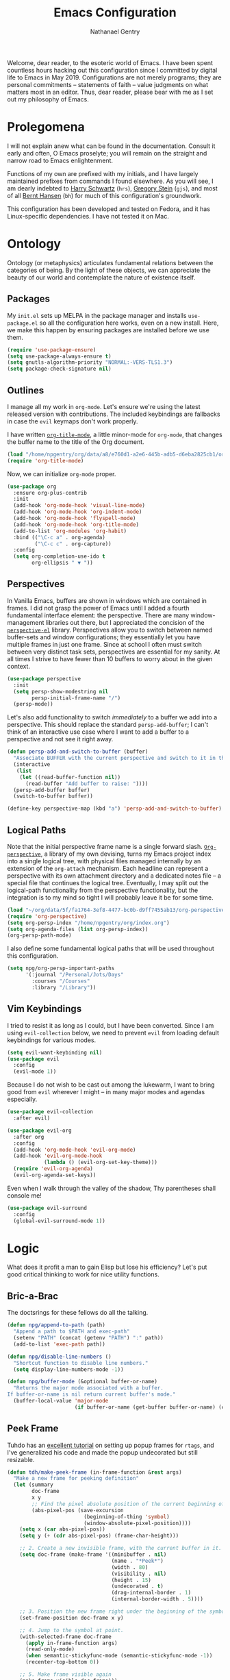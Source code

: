 #+TITLE: Emacs Configuration
#+AUTHOR: Nathanael Gentry
#+EMAIL: ngentry1@liberty.edu
#+OPTIONS: toc:nil num:nil
#+PROPERTY: header-args :results output silent

Welcome, dear reader, to the esoteric world of Emacs. I have been spent
countless hours hacking out this configuration since I committed by digital life
to Emacs in May 2019. Configurations are not merely programs; they are personal
commitments -- statements of faith -- value judgments on what matters most in an
editor. Thus, dear reader, please bear with me as I set out my philosophy of
Emacs.

* Prolegomena

I will not explain anew what can be found in the documentation. Consult it early
and often, O Emacs proselyte; you will remain on the straight and narrow road to
Emacs enlightenment.

Functions of my own are prefixed with my initials, and I
have largely maintained prefixes from commands I found elsewhere. As you will
see, I am dearly indebted to [[https://github.com/hrs/dotfiles/blob/master/emacs/.emacs.d/configuration.org][Harry Schwartz]] (=hrs=), [[https://github.com/gjstein/emacs.d][Gregory Stein]] (=gjs=), and
most of all [[http://doc.norang.ca/org-mode.html][Bernt Hansen]] (=bh=) for much of this configuration's groundwork.

This configuration has been developed and tested on Fedora, and it has
Linux-specific dependencies. I have not tested it on Mac.


* Ontology

Ontology (or metaphysics) articulates fundamental relations between the
categories of being. By the light of these objects, we can appreciate the beauty
of our world and contemplate the nature of existence itself.

** Packages

My =init.el= sets up MELPA in the package manager and installs =use-package.el= so all the configuration here works, even on a new install. Here, we make this happen by ensuring packages are installed before we use them.
#+begin_src emacs-lisp
  (require 'use-package-ensure)
  (setq use-package-always-ensure t)
  (setq gnutls-algorithm-priority "NORMAL:-VERS-TLS1.3")
  (setq package-check-signature nil)
#+end_src


** Outlines

I manage all my work in =org-mode=. Let's ensure we're using the latest released
version with contributions. The included keybindings are fallbacks in case the
=evil= keymaps don't work properly.

I have written [[https://github.com/npjg/org-title-mode][=org-title-mode=]], a little minor-mode for =org-mode=, that changes the buffer name to
the title of the Org document.

#+begin_src emacs-lisp
  (load "/home/npgentry/org/data/a8/e760d1-a2e6-445b-adb5-d6eba2825cb1/org-title-mode/org-title-mode.el")
  (require 'org-title-mode)
#+end_src

Now, we can initialize =org-mode= proper.
#+begin_src emacs-lisp
  (use-package org
    :ensure org-plus-contrib
    :init
    (add-hook 'org-mode-hook 'visual-line-mode)
    (add-hook 'org-mode-hook 'org-indent-mode)
    (add-hook 'org-mode-hook 'flyspell-mode)
    (add-hook 'org-mode-hook 'org-title-mode)
    (add-to-list 'org-modules 'org-habit)
    :bind (("\C-c a" . org-agenda)
           ("\C-c c" . org-capture))
    :config
    (setq org-completion-use-ido t
          org-ellipsis " ▼ "))
#+end_src


** Perspectives

In Vanilla Emacs, buffers are shown in windows which are contained in frames. I
did not grasp the power of Emacs until I added a fourth fundamental interface
element: the perspective. There are many window-management libraries out there,
but I appreciated the concision of the [[https://github.com/nex3/perspective-el][=perspective-el=]] library. Perspectives allow
you to switch between named buffer-sets and window configurations; they
essentially let you have multiple frames in just one frame. Since at school I often
must switch between very distinct task sets, perspectives are essential for my
sanity. At all times I strive to have fewer than 10 buffers to worry about in
the given context.

#+begin_src emacs-lisp
  (use-package perspective
    :init
    (setq persp-show-modestring nil
          persp-initial-frame-name "/")
    (persp-mode))
#+end_src

Let's also add functionality to switch /immediately/ to a buffer we add into a
perspective. This should replace the standard =persp-add-buffer=; I can't think
of an interactive use case where I want to add a buffer to a perspective and not
see it right away.

#+begin_src emacs-lisp
  (defun persp-add-and-switch-to-buffer (buffer)
    "Associate BUFFER with the current perspective and switch to it in the current window."
    (interactive
     (list
      (let ((read-buffer-function nil))
        (read-buffer "Add buffer to raise: "))))
    (persp-add-buffer buffer)
    (switch-to-buffer buffer))

  (define-key perspective-map (kbd "a") 'persp-add-and-switch-to-buffer)
#+end_src


** Logical Paths

Note that the initial perspective frame name is a single forward slash.
[[https://github.com/npjg/org-perspective][=Org-perspective=]], a library of my own devising, turns my Emacs project index
into a single logical tree, with physical files managed internally by an
extension of the =org-attach= mechanism. Each headline can represent a
perspective with its own attachment directory and a dedicated notes file -- a
special file that continues the logical tree. Eventually, I may split out the
logical-path functionality from the perspective functionality, but the
integration is to my mind so tight I will probably leave it be for some time.

#+begin_src emacs-lisp
  (load "~/org/data/5f/fa1764-3ef8-4477-bc0b-d9ff7455ab13/org-perspective/op.el")
  (require 'org-perspective)
  (setq org-persp-index "/home/npgentry/org/index.org")
  (setq org-agenda-files (list org-persp-index))
  (org-persp-path-mode)
#+end_src

I also define some fundamental logical paths that will be used throughout this
configuration.

#+begin_src emacs-lisp
  (setq npg/org-persp-important-paths
        '(:journal "/Personal/Jots/Days"
          :courses "/Courses"
          :library "/Library"))
#+end_src


** Vim Keybindings

I tried to resist it as long as I could, but I have been converted. Since I am
using =evil-collection= below, we need to prevent =evil= from loading default
keybindings for various modes.

#+BEGIN_SRC emacs-lisp
  (setq evil-want-keybinding nil)
  (use-package evil
    :config
    (evil-mode 1))
#+END_SRC

Because I do not wish to be cast out among the lukewarm, I want to bring good from =evil=
wherever I might -- in many major modes and agendas especially.

#+begin_src emacs-lisp
  (use-package evil-collection
    :after evil)

  (use-package evil-org
    :after org
    :config
    (add-hook 'org-mode-hook 'evil-org-mode)
    (add-hook 'evil-org-mode-hook
              (lambda () (evil-org-set-key-theme)))
    (require 'evil-org-agenda)
    (evil-org-agenda-set-keys))
#+end_src

Even when I walk through the valley of the shadow, Thy parentheses shall console me!

#+begin_src emacs-lisp
  (use-package evil-surround
    :config
    (global-evil-surround-mode 1))
#+end_src


* Logic

What does it profit a man to gain Elisp but lose his efficiency? Let's put good
critical thinking to work for nice utility functions.

** Bric-a-Brac
The doctsrings for these fellows do all the talking.
#+begin_src emacs-lisp
  (defun npg/append-to-path (path)
    "Append a path to $PATH and exec-path"
    (setenv "PATH" (concat (getenv "PATH") ":" path))
    (add-to-list 'exec-path path))
#+end_src

#+begin_src emacs-lisp
  (defun npg/disable-line-numbers ()
    "Shortcut function to disable line numbers."
    (setq display-line-numbers-mode -1))
#+end_src

#+begin_src emacs-lisp
  (defun npg/buffer-mode (&optional buffer-or-name)
    "Returns the major mode associated with a buffer.
  If buffer-or-name is nil return current buffer's mode."
    (buffer-local-value 'major-mode
                        (if buffer-or-name (get-buffer buffer-or-name) (current-buffer))))
#+end_src


** Peek Frame
Tuhdo has an [[https://tuhdo.github.io/emacs-frame-peek.html][excellent tutorial]] on setting up popup frames for =rtags=, and I've generalized his code and made the popup undecorated but still resizable.

#+begin_src emacs-lisp
  (defun tdh/make-peek-frame (in-frame-function &rest args)
    "Make a new frame for peeking definition"
    (let (summary
          doc-frame
          x y
          ;; Find the pixel absolute position of the current beginning of the symbol at point.
          (abs-pixel-pos (save-excursion
                           (beginning-of-thing 'symbol)
                           (window-absolute-pixel-position))))
      (setq x (car abs-pixel-pos))
      (setq y (+ (cdr abs-pixel-pos) (frame-char-height)))

      ;; 2. Create a new invisible frame, with the current buffer in it.
      (setq doc-frame (make-frame '((minibuffer . nil)
                                    (name . "*Peek*")
                                    (width . 80)
                                    (visibility . nil)
                                    (height . 15)
                                    (undecorated . t)
                                    (drag-internal-border . 1)
                                    (internal-border-width . 5))))

      ;; 3. Position the new frame right under the beginning of the symbol at point.
      (set-frame-position doc-frame x y)

      ;; 4. Jump to the symbol at point.
      (with-selected-frame doc-frame
        (apply in-frame-function args)
        (read-only-mode)
        (when semantic-stickyfunc-mode (semantic-stickyfunc-mode -1))
        (recenter-top-bottom 0))

      ;; 5. Make frame visible again
      (make-frame-visible doc-frame)))
#+end_src


** Transparency
Frame transparency does not seem to play nicely with Cinnamon, but here's a function to manipulate it.
#+begin_src emacs-lisp
  (defun hrs/opacity (value)
    "Sets the percent opacity of the frame window."
    (interactive "nOpacity Value (0 - 100):")
    (set-frame-parameter (selected-frame) 'alpha value))
#+end_src


** Restart Emacs
When I fiddle with my configuration, I will want to restart Emacs often. Let's
use a simple package for this.

#+begin_src elisp
  (use-package restart-emacs)
#+end_src


** Dedicated Windows
See this [[https://emacs.stackexchange.com/questions/2189/how-can-i-prevent-a-command-from-using-specific-windows][Stack Exchange question]].

#+begin_src emacs-lisp
  (defun npg/toggle-window-dedicated ()
    "Control whether or not Emacs is allowed to display another
  buffer in current window."
    (interactive)
    (message
     (if (let (window (get-buffer-window (current-buffer)))
           (set-window-dedicated-p window (not (window-dedicated-p window))))
         "%s: Can't touch this!"
       "%s is up for grabs.")
     (current-buffer)))
#+end_src


** Remove Advice
Quite useful when I am developing.
#+begin_src emacs-lisp
  (defun npg/advice-unadvice (sym)
    "Remove all advices from symbol SYM."
    (interactive "aFunction symbol: ")
    (advice-mapc (lambda (advice _props) (advice-remove sym advice)) sym))
#+end_src


** =Shell-command-to-string= Sensibly

Let's add an option to remove a trailing newline from shell output.

#+begin_src emacs-lisp
  (defun npg/shell-command-to-string (&rest command)
    "Call a shell command with args in COMMAND separated by spaces,
  and remove a trailing newline from the output."
    (replace-regexp-in-string "\n\\'" ""
                              (shell-command-to-string (mapconcat 'identity command " "))))

#+end_src


** Access Keyword Property

Here's a rather clunky interface for getting keyword properties from Org
buffers.

#+begin_src emacs-lisp
  (defun npg/org-buffer-props (property &optional buffer)
    "Get the output of `org-element-parse-buffer' for keyword PROPERTY in BUFFER."
    (with-current-buffer (or buffer (current-buffer))
      (org-element-map
          (org-element-parse-buffer) 'keyword
        (lambda (el) (when (string-match property (org-element-property :key el)) el)))))

  (defun npg/org-buffer-prop (property &optional buffer)
    "Get the value of the keyword PROPERTY in BUFFER."
    (or (plist-get (cadar (npg/org-buffer-props property buffer)) :value) ""))
#+end_src


** Split Babel Blocks

With this nice solution from [[https://scripter.co/splitting-an-org-block-into-two/][Kaushal Modi]], I can split arbitrary Babel blocks at point -- quite
useful even for editing this configuration.
#+begin_src emacs-lisp
  (defun modi/org-in-any-block-p ()
    "Return non-nil if the point is in any Org block.

  The Org block can be *any*: src, example, verse, etc., even any
  Org Special block.

  This function is heavily adapted from `org-between-regexps-p'."
    (save-match-data
      (let ((pos (point))
            (case-fold-search t)
            (block-begin-re "^[[:blank:]]*#\\+begin_\\(?1:.+?\\)\\(?: .*\\)*$")
            (limit-up (save-excursion (outline-previous-heading)))
            (limit-down (save-excursion (outline-next-heading)))
            beg end)
        (save-excursion
          ;; Point is on a block when on BLOCK-BEGIN-RE or if
          ;; BLOCK-BEGIN-RE can be found before it...
          (and (or (org-in-regexp block-begin-re)
                   (re-search-backward block-begin-re limit-up :noerror))
               (setq beg (match-beginning 0))
               ;; ... and BLOCK-END-RE after it...
               (let ((block-end-re (concat "^[[:blank:]]*#\\+end_"
                                           (match-string-no-properties 1)
                                           "\\( .*\\)*$")))
                 (goto-char (match-end 0))
                 (re-search-forward block-end-re limit-down :noerror))
               (> (setq end (match-end 0)) pos)
               ;; ... without another BLOCK-BEGIN-RE in-between.
               (goto-char (match-beginning 0))
               (not (re-search-backward block-begin-re (1+ beg) :noerror))
               ;; Return value.
               (cons beg end))))))
#+end_src

See, the block splitter works!

#+begin_src emacs-lisp
  (defun modi/org-split-block ()
    "Sensibly split the current Org block at point."
    (interactive)
    (if (modi/org-in-any-block-p)
        (save-match-data
          (save-restriction
            (widen)
            (let ((case-fold-search t)
                  (at-bol (bolp))
                  block-start
                  block-end)
              (save-excursion
                (re-search-backward "^\\(?1:[[:blank:]]*#\\+begin_.+?\\)\\(?: .*\\)*$" nil nil 1)
                (setq block-start (match-string-no-properties 0))
                (setq block-end (replace-regexp-in-string
                                 "begin_" "end_" ;Replaces "begin_" with "end_", "BEGIN_" with "END_"
                                 (match-string-no-properties 1))))
              ;; Go to the end of current line, if not at the BOL
              (unless at-bol
                (end-of-line 1))
              (insert (concat (if at-bol "" "\n")
                              block-end
                              "\n\n"
                              block-start
                              (if at-bol "\n" "")))
              ;; Go to the line before the inserted "#+begin_ .." line
              (beginning-of-line (if at-bol -1 0)))))
      (message "Point is not in an Org block")))
#+end_src

Let's also be able to activate this by a simple =M-RET=.

#+begin_src emacs-lisp
  (defun modi/org-meta-return (&optional arg)
    "Insert a new heading or wrap a region in a table.

  Calls `org-insert-heading', `org-insert-item',
  `org-table-wrap-region', or `modi/org-split-block' depending on
  context.  When called with an argument, unconditionally call
  `org-insert-heading'."
    (interactive "P")
    (org-check-before-invisible-edit 'insert)
    (or (run-hook-with-args-until-success 'org-metareturn-hook)
        (call-interactively (cond (arg #'org-insert-heading)
                                  ((org-at-table-p) #'org-table-wrap-region)
                                  ((org-in-item-p) #'org-insert-item)
                                  ((modi/org-in-any-block-p) #'modi/org-split-block)
                                  (t #'org-insert-heading)))))
  (advice-add 'org-meta-return :override #'modi/org-meta-return)
#+end_src


* Aesthetics

Aesthetics explores beauty and its relation to art. I tend toward a philosophy
of minimalism, and I have sought to remake Emacs in this mold.

** Serenity

I love the unobtrusive elegance of [[https://github.com/arcticicestudio/nord-emacs][nord-emacs]] for working indoors.. Its background hue has such depth it
seems to make my text leap off my screen. I often find myself just staring out
into that lovely cerulean expanse. Yes, sometimes the foreground colors can
be a little /too/ subtle against the profundity of the . Nevertheless, in life I prefer too muted to too stentorian.
#+begin_src emacs-lisp
  (use-package nord-theme
    :load-path "themes"
    :config
    (setq npg/inside-theme 'nord)
    (add-to-list 'custom-safe-themes
                 "82358261c32ebedfee2ca0f87299f74008a2e5ba5c502bde7aaa15db20ee3731")
    (load-theme 'nord t))
#+end_src

Since =nord-theme= doesn't have excellent heading contrast, however, I like to
use pretty bullet heading indicators in =org-mode=.

#+begin_src emacs-lisp
  (use-package org-bullets
    :init (add-hook 'org-mode-hook 'org-bullets-mode))
#+end_src

When I am working barefoot and outdoors, as I often do, a simple high-contrast theme
works best. I chose =dichromacy=.

#+begin_src emacs-lisp
  (defvar npg/outside-theme 'dichromacy)
#+end_src

I want to switch between these themes as quickly as possible. Note that adding
the hash to =custom-safe-theme= above prevents a bothersome prompt each time I
go back inside.

#+begin_src emacs-lisp
  (defun npg/toggle-theme-location ()
    "Easily switch between an inside-friendly and outside-friendly theme."
    (interactive)
    (load-theme (if (memq npg/outside-theme custom-enabled-themes) npg/inside-theme npg/outside-theme)))

  (defun npg/load-theme--disable-old-theme (theme &rest args)
    "Disable current theme completely before loading a new one."
    (mapcar #'disable-theme custom-enabled-themes))

  (advice-add 'load-theme :before #'npg/load-theme--disable-old-theme)
#+end_src


** Sensibility

*** Sensible Defaults

Vanilla Emacs isn't so vanilla. It makes myriad assumptions that I find
enervating, so let's use the [[https://github.com/hrs/sensible-defaults.el/][=sensible-defaults=]] library for common-sense
settings -- such things as inhibiting the startup screen and clearing the
scratch buffer.

#+begin_src emacs-lisp
  (require 'url)
  (setq-local sensible-defaults-loc (concat user-emacs-directory "defaults.el"))
  (if (not (file-exists-p sensible-defaults-loc))
      (url-copy-file "https://raw.githubusercontent.com/hrs/sensible-defaults.el/master/sensible-defaults.el" sensible-defaults-loc))

  (load-file sensible-defaults-loc)
  (sensible-defaults/use-all-settings)
  (sensible-defaults/use-all-keybindings)
#+end_src


*** Viewports

Always kill the current buffer with =C-x k=.

#+begin_src emacs-lisp
  (defun npg/kill-current-buffer ()
    "Kill the current buffer."
    (interactive)
    (kill-buffer (current-buffer)))

  (global-set-key (kbd "C-x k") 'npg/kill-current-buffer)
#+end_src

When I split a window, I always want focus in the new window.

#+BEGIN_SRC emacs-lisp
  (defun npg/split-window-below-and-switch ()
    "Split the window horizontally, then switch to the new pane."
    (interactive)
    (split-window-below)
    (balance-windows)
    (other-window 1))

  (defun npg/split-window-right-and-switch ()
    "Split the window vertically, then switch to the new pane."
    (interactive)
    (split-window-right)
    (balance-windows)
    (other-window 1))

  (global-set-key (kbd "C-x 2") 'npg/split-window-below-and-switch)
  (global-set-key (kbd "C-x 3") 'npg/split-window-right-and-switch)
#+END_SRC

I also want a split-window setup when I create a new frame.

#+begin_src emacs-lisp
  (push 'split-window-right after-make-frame-functions)
#+end_src


*** Metatext

Let's make our shallow tabs into spaces.

#+begin_src emacs-lisp
  (setq-default tab-width 2)
  (setq-default indent-tabs-mode nil)
#+end_src

I used to display line numbers globally, but that got to be too much of a pain
when I had to picemeal disable numbers for =mu4e=, the agenda, the terminal,
and special modes. Now, we just enable line numbers for major programming
languages -- those that derive from =prog-mode=. This doesn't include LaTeX, but
that's okay.

#+begin_src emacs-lisp
  (dolist (lines-mode
           '(prog-mode-hook))
    (add-hook lines-mode #'display-line-numbers-mode))
#+end_src

Also show column numbers in the modeline.

#+begin_src emacs-lisp
  (setq column-number-mode t)
#+end_src


** Simplicity

I cannot let Emacs to get in the way of my editing.

*** Modeline

I want a pristine modeline, uncluttered by modetexts. Note that the frame title gives =projectile= information.
#+begin_src emacs-lisp
  (use-package minions
    :config
    (setq minions-mode-line-lighter ""
          minions-mode-line-delimiters '("" . ""))
    (minions-mode 1))
#+end_src

Now, let's hide the default system load information and just show 24-hour time
in the modeline.

#+begin_src emacs-lisp
  (setq display-time-default-load-average nil
        display-time-24hr-format t)

  (display-time-mode)
#+end_src


*** Autosave

Add a temporary customization file so any variable customizations we make won't
clutter =init.el=. If I want a customization to stick, I'll put it here.

#+begin_src emacs-lisp
  (setq custom-file (make-temp-file "emacs-custom"))
#+end_src

Perhaps backups would be good to have, but let's not have them clutter our
current directory. Please, no autosave or lockfiles either. Life is too short to
spend cleaning out those. I save frequently enough and don't regularly work in
directly shared directories.

#+begin_src emacs-lisp
  (setq backup-directory-alist '(("" . "~/.emacs.d/backup")))
  (setq auto-save-default nil
        create-lockfiles nil)
#+end_src


*** Display

Reclaim real estate, especially on my beloved ThinkPad X220T, by disabling window chrome and
opening all Emacs frames maximized. I live in it, after all.

#+begin_src emacs-lisp
  (tool-bar-mode 0)
  (menu-bar-mode 0)
  (scroll-bar-mode -1)

  (toggle-frame-maximized)
  (add-to-list 'default-frame-alist '(fullscreen . fullboth))
#+end_src

When I /do/ run out of space, wrap lines globally, please. (Note that
=auto-fill-mode= in prose environments will obviate the need for this; it's a
backup.)
#+begin_src emacs-lisp
  (global-visual-line-mode)
#+end_src

Tooltips are a nuisance. Let's just display the information in the minibuffer
area instead.

#+begin_src emacs-lisp
  (tooltip-mode -1)
#+end_src

I don't like blinking cursors, especially when I am reading documents in Emacs.

#+begin_src emacs-lisp
  (blink-cursor-mode -1)
#+end_src

Audiovisual indications of errors quite distracting. Can I not just read the
echo area or examine the backtrace when there's a problem?

#+begin_src emacs-lisp
  (setq ring-bell-function 'ignore
        visible-bell nil)
#+end_src

For an engineer's mind, the more visual it is, the simpler it is.

#+begin_src emacs-lisp
  (use-package rainbow-delimiters
    :init (add-hook 'prog-mode-hook #'rainbow-delimiters-mode))
#+end_src

Let's also dispense with the GNU advertisement when Emacs starts and replace it
with an init time message.

#+begin_src emacs-lisp
  (defun display-startup-echo-area-message ()
    (message "Init Time: %s" (emacs-init-time)))
#+end_src


** Propinquity

I want to have all my functionality close at hand, closer than a friend.

*** Completion

In keeping with my minimalist outlook, I have chosen =ivy= and =counsel= as my
completion framework.

This configuration uses =counsel-M-x= for command completion, replaces =isearch=
with =swiper=, uses =smex= to maintain history, enables fuzzy matching
everywhere except swiper (where it's thoroughly unhelpful), and ncludes recent
files in the switch buffer.

#+BEGIN_SRC emacs-lisp
  (use-package counsel
    :bind
    ("M-x" . 'counsel-M-x)
    ("C-s" . 'swiper)

    :config
    (use-package flx)
    (use-package smex)

    (ivy-mode 1)
    (setq ivy-use-virtual-buffers t)
    (setq ivy-count-format "(%d/%d) ")
    (setq ivy-initial-inputs-alist nil)
    (setq ivy-re-builders-alist
          '((swiper . ivy--regex-plus)
            (t . ivy--regex-fuzzy))))
#+END_SRC

=Ido-mode= also fits well with my aesthetic. I see no need to go to Helm right
now. I can be the master of my own ship.

#+begin_src emacs-lisp
  (ido-mode 'both)
  (setq ido-enable-flex-matching t)

                                          ; Use the current window when visiting files and buffers with ido
  (setq ido-default-file-method 'selected-window)
  (setq ido-default-buffer-method 'selected-window)

                                          ; Use the current window for indirect buffer display
  (setq org-indirect-buffer-display 'current-window)
#+end_src


*** Global Keymaps

I never use the paging keys in buffers; they lose too much context, and I can
easily scroll with my TrackPoint. Thus, let's use these keys to quickly switch windows.

#+begin_src emacs-lisp
  (global-set-key (kbd "<prior>") 'other-window)
#+end_src

=Which-key= also proves immensely helpful for my forgetful mind.

#+begin_src emacs-lisp
  (use-package which-key
    :init
    (which-key-mode)
    (setq which-key-idle-delay 0.2)

    :diminish which-key-mode)
#+end_src

And here are my global keybindings, which play off the =<SUPER>= (Windows) key.

#+begin_src emacs-lisp
  (define-key global-map (kbd "s-p") 'bh/punch-in)
  (define-key global-map (kbd "s-[") 'bh/punch-out)
  (define-key global-map (kbd "s-'") 'org-capture)
  (define-key global-map (kbd "s-\\") 'find-function)
  (define-key global-map (kbd "s-;") 'org-persp-launch)
  (define-key global-map (kbd "s-0") 'npg/toggle-theme-location)
  (define-key global-map (kbd "s-x") 'persp-switch)
  (define-key global-map (kbd "s-z") 'persp-kill)
  (define-key global-mao (kbd "s-r") 'npg/counsel-rhythmbox)
#+end_src


* Ethics

Let's use Emacs the right way. When you're on the right path, life becomes so
much easier. These packages are normative; one ought not to use Emacs without them.

** Smartparens
So powerful.

#+begin_src emacs-lisp
  (use-package smartparens
    :bind (:map smartparens-mode-map
                ("C-M-f" . sp-next-sexp)
                ("C-M-b" . sp-backward-sexp)
                ("C-M-d" . sp-down-sexp)
                ("C-M-a" . sp-backward-down-sexp)
                ("C-M-u" . sp-up-sexp)
                ("C-M-e" . sp-backward-up-sexp)
                ("C-M-n" . sp-forward-sexp)
                ("C-M-p" . sp-previous-sexp)
                ("C-S-d" . sp-beginning-of-sexp)
                ("C-S-a" . sp-end-of-sexp)
                ("C-M-k" . sp-kill-sexp)
                ("C-M-w" . sp-copy-sexp)
                ("M-<delete>" . sp-unwrap-sexp)
                ("M-<backspace>" . sp-backward-unwrap-sexp)
                ("M-D" . sp-splice-sexp)
                ("C-S-<backspace>" . sp-splice-sexp-killing-around)
                ("C-<right>" . sp-forward-slurp-sexp)
                ("C-<left>" . sp-forward-barf-sexp)
                ("C-S-<left>" . sp-backward-slurp-sexp)
                ("C-S-<right>" . sp-backward-barf-sexp))
    :init
    (setq sp-cancel-autoskip-on-backward-movement nil)

    :config
    (require 'smartparens-config))

  (use-package evil-smartparens
    :after smartparens)
#+end_src


** Yasnippet

I really haven't begun using snippets as much as I should. There are so many
ways in which I am not yet one with the editor.

#+begin_src emacs-lisp
  (use-package yasnippet
    :init (yas-global-mode 1))
#+end_src


** Bookmark+

Since we don't have access to EmacsWiki packages via MELPA anymore, let's just
install this one directly.

#+begin_src emacs-lisp
  (let ((bookmarkplus-dir (expand-file-name "bookmark-plus/" user-emacs-directory))
        (emacswiki-base "https://www.emacswiki.org/emacs/download/")
        (bookmark-files '("bookmark+.el" "bookmark+-mac.el" "bookmark+-bmu.el" "bookmark+-key.el" "bookmark+-lit.el" "bookmark+-1.el")))
    (require 'url)
    (add-to-list 'load-path bookmarkplus-dir)
    (make-directory bookmarkplus-dir t)
    (mapcar (lambda (arg)
              (let ((local-file (concat bookmarkplus-dir arg)))
                (unless (file-exists-p local-file)
                  (url-copy-file (concat emacswiki-base arg) local-file t))))
            bookmark-files)
    (byte-recompile-directory bookmarkplus-dir 0)
    (require 'bookmark+))
#+end_src


** Company

Enable =company= everywhere, and reward my laziness by giving myself access
to Unicode math.

#+begin_src emacs-lisp
  (use-package company
    :ensure company-math
    :init (global-company-mode 1)
    :config (add-to-list 'company-backends 'company-math-symbols-unicode))
#+end_src

Bind =M-/= to bring up a completion menu.

#+begin_src emacs-lisp
  (global-set-key (kbd "M-/") 'company-complete-common)
#+end_src

Quickhelp is useful for API discovery, but it doesn't talk to =nord-theme= right
now.

#+begin_src emacs-lisp
  (use-package company-quickhelp
    :init (company-quickhelp-mode))
#+end_src


** Flycheck

We'll add local mode hooks for =flycheck= when we get to them.

#+begin_src emacs-lisp
  (use-package flycheck)
#+end_src


** Magit

I use =magit= to handle version control. It's lovely, but I tweak a few things:

- I bring up the status menu with =C-x g=.
- Use =evil= keybindings with =magit=.
- The default behavior of =magit= is to ask before pushing. I haven't had any
  problems with accidentally pushing, so I'd rather not confirm that every time.
- Per [[http://tbaggery.com/2008/04/19/a-note-about-git-commit-messages.html][tpope's suggestions]], highlight commit text in the summary line that goes
  beyond 50 characters.
- On the command line I'll generally push a new branch with a plain old =git
  push=, which automatically creates a tracking branch on (usually) =origin=.
  Magit, by default, wants me to manually specify an upstream branch. This binds
  =P P= to =magit-push-implicitly=, which is just a wrapper around =git push
  -v=. Convenient!
- I'd like to start in the insert state when writing a commit message.
-
#+BEGIN_SRC emacs-lisp
  (use-package magit
    :bind
    ("C-x g" . magit-status)

    :config
    (use-package evil-magit)
    (use-package with-editor)
    (setq magit-push-always-verify nil)
    (setq git-commit-summary-max-length 50)

    (with-eval-after-load 'magit-remote
      (magit-define-popup-action 'magit-push-popup ?P
        'magit-push-implicitly--desc
        'magit-push-implicitly ?p t))

    (add-hook 'with-editor-mode-hook 'evil-insert-state))
#+END_SRC


** Silver Searcher
Try out =ag=.
#+begin_src emacs-lisp
  (use-package ag)
#+end_src


** Projectile

Search for files within a project with =projectile-ag= through =C-c v=. Also
bind =C-p= to fuzzy-searching within a project, and use the current directory as
a project root when we don't have a defined project. This enables
fuzzy-searching for files anywhere.

#+begin_src emacs-lisp
  (use-package projectile
    :bind
    ("C-c v" . 'projectile-ag)

    :config
    (define-key evil-normal-state-map (kbd "C-p") 'projectile-find-file)
    (evil-define-key 'motion ag-mode-map (kbd "C-p") 'projectile-find-file)
    (evil-define-key 'motion rspec-mode-map (kbd "C-p") 'projectile-find-file)

    (setq projectile-completion-system 'ivy
          projectile-switch-project-action 'projectile-dired
          projectile-require-project-root nil))
#+end_src


** Dumb Jump
And to think of the untold hours I spent configuring C\C++ tags when I could have used this!
#+begin_src emacs-lisp
  (use-package dumb-jump
    :config
    (define-key evil-normal-state-map (kbd "M-.") 'dumb-jump-go)
    (setq dumb-jump-selector 'ivy))
#+end_src


* Epistemology

What do we know? How do we know it? What does knowing mean, anyway? These are
the questions of epistemology. Here, Emacs gains knowledge of the major modes
and input methods I frequent.

First, though, let's ensure my Emacs knows who its master is.

#+begin_src emacs-lisp
  (setq user-full-name "Nathanael Gentry"
        user-mail-address "ngentry1@liberty.edu")
#+end_src

** Terminal
Use =multi-term= for login shell sessions. (If we only really want to have one
terminal open at a time, should we really be using =multi-term=?)

#+begin_src emacs-lisp
  (use-package multi-term
    :init
    (global-set-key (kbd "C-c T") 'multi-term)
    (global-set-key (kbd "C-c t") 'multi-term-dedicated-open)
    (setq multi-term-program-switches "--login"
          multi-term-switch-after-close nil
          multi-term-dedicated-select-after-open-p t))
#+end_src

Let's not use =evil= in the terminal. It's distracting, and it rebinds some useful
keys, like =C-d=.

#+begin_src emacs-lisp
  (evil-set-initial-state 'term-mode 'emacs)
#+end_src


** Prose

*** Dictionary

I look up definitions by hitting =C-x w=, which shells out to =sdcv=. I've
loaded that with the (beautifully lyrical) 1913 edition of Webster's dictionary,
so these definitions are a lot of fun.

#+begin_src emacs-lisp
  (defun hrs/region-or-word ()
    (if mark-active
        (buffer-substring-no-properties (region-beginning)
                                        (region-end))
      (thing-at-point 'word)))

  (defun hrs/dictionary-prompt ()
    (read-string
     (format "Word (%s): " (or (hrs/region-or-word) ""))
     nil
     nil
     (hrs/region-or-word)))

  (defun hrs/dictionary-define-word ()
    (interactive)
    (let* ((word (hrs/dictionary-prompt))
           (buffer-name (concat "Definition: " word)))
      (split-window-below)
      (with-output-to-temp-buffer buffer-name
        (shell-command (format "sdcv -n %s" word) buffer-name))))

  (define-key global-map (kbd "s-w") 'hrs/dictionary-define-word)
#+end_src

*** Thesaurus

Synosaurus is hooked up to wordnet to provide access to a thesaurus. Hitting
=C-x s= searches for synonyms.

#+BEGIN_SRC emacs-lisp
  (use-package synosaurus)
  (setq-default synosaurus-backend 'synosaurus-backend-wordnet)
  (add-hook 'after-init-hook #'synosaurus-mode)
  (define-key global-map (kbd "s-S") 'synosaurus-lookup)
#+END_SRC

*** Spelling

Let's enable spell-checking for text (org, markdown) and commit messages.

#+begin_src emacs-lisp
  (use-package flyspell
    :config
    (add-hook 'text-mode-hook 'turn-on-auto-fill)
    (add-hook 'gfm-mode-hook 'flyspell-mode)
    (add-hook 'org-mode-hook 'flyspell-mode)
    (add-hook 'git-commit-mode-hook 'flyspell-mode))
#+end_src

Why would I deal with GUI menus when I can use =ivy=?
#+begin_src emacs-lisp
  (use-package flyspell-correct-ivy
    :bind ("C-M-;" . flyspell-correct-wrapper)
    :init
    (setq flyspell-correct-interface #'flyspell-correct-ivy))
#+end_src

*** Citations

I don't know what did when I had to manage citations manually! =Org-ref= is a
most lovely package. Note how I use an =org-perspective= function to find the
internal path of my library directory. As we will see later, I can add books to
my reading list via ISBN and do other neat automation with =org-ref=.

#+begin_src emacs-lisp
  (let ((library-directory (org-persp-entry-point "/Library" :directory-only)))
    (use-package org-ref
      :init
      (setq reftex-default-bibliography (list (expand-file-name "library.bib" library-directory))
            org-ref-default-bibliography reftex-default-bibliography
            org-ref-pdf-directory (list (file-name-as-directory (expand-file-name "org-ref" library-directory)))
            org-latex-pdf-process (list "latexmk -shell-escape -bibtex -f -pdf %f"))))
#+end_src

*** Русcкий язык

Cделайте Америка великого снова, товарищи!

#+begin_src emacs-lisp
  (setq default-input-method 'russian-computer)
#+end_src


** PDF

Let's initialize =pdf-tools= for full document previews. I read lots of LaTeX
within Emacs.

#+begin_src emacs-lisp
  (use-package pdf-tools
    :bind
    ("C-c C-g" . pdf-sync-forward-search)

    :init
    (pdf-tools-install)
    (setq mouse-wheel-follow-mouse t
          pdf-view-resize-factor 1.00))
#+end_src

I like to view PDFs with the background color the same as the current theme. We
use =nord0= and =nord4=, since I spend most of my time indoors. With these
colors, the cursor is visible, so we want to hide it in PDFView buffers.

#+begin_src emacs-lisp
  (setq pdf-view-midnight-colors '("#d8dee9" . "#2e3440"))

  (add-hook 'pdf-view-mode-hook
            #'pdf-view-midnight-minor-mode)
#+end_src

=evil= will sometimes conflict with PDFView, for instance causing a blinking
cursor on the page border. This should have been fixed in PDFView, but I make sure it
doesn't happen.

#+begin_src emacs-lisp
  (evil-set-initial-state 'pdf-view-mode 'emacs)
  (add-hook 'pdf-view-mode-hook
            (lambda ()
              (set (make-local-variable 'evil-emacs-state-cursor) (list nil))))
#+end_src


** LaTeX

Now, we can setup LaTeX. I don't bother setting up RefTeX because I write papers in Org.
Note, however, that Org also uses these settings to show PDF previews.

#+begin_src emacs-lisp
  (use-package tex-site
    :ensure auctex
    :init
    (setq TeX-auto-save t
          TeX-parse-self t
          TeX-source-correlate-method 'synctex
          TeX-correlate-start-server t
          TeX-view-program-selection '((output-pdf "pdf-tools"))
          TeX-view-program-list '(("pdf-tools" "TeX-pdf-tools-sync-view")))
    (add-hook 'TeX-after-TeX-LaTeX-command-finished-hook
              #'TeX-revert-document-buffer)
    (add-hook 'LaTeX-mode-hook
              #'yas-minor-mode)
    (add-hook 'LaTeX-mode-hook
              #'outline-minor-mode)
    (add-hook 'LaTeX-mode-hook
              #'outline-next-heading))
#+end_src

Let's only show the compilation buffer when we have a compile problem.

#+begin_src emacs-lisp
  (defadvice TeX-LaTeX-sentinel
      (around mg-TeX-LaTeX-sentinel-open-output activate)
    "Open output when there are errors."
    ;; Run `TeX-LaTeX-sentinel' as usual.
    ad-do-it
    ;; Check for the presence of errors.
    (when
        (with-current-buffer TeX-command-buffer
          (plist-get TeX-error-report-switches (intern (TeX-master-file))))
      ;; If there are errors, open the output buffer.
      (with-temp-buffer
        (TeX-recenter-output-buffer nil))))
#+end_src

Let's also not keep an =./auto= directory in every single source file directory.

#+begin_src emacs-lisp
  (setq-default TeX-auto-local
                (expand-file-name "auctex-auto"
                                  (npg/shell-command-to-string "mktemp" "-d")))
#+end_src

Let's attempt to use =texcount= instead of the default word counter whenever we
are editing LaTeX. I don't need strict word counts in pure LaTeX often, and integrating
=texcount= to =org-mode= would be much more useful.

#+begin_src emacs-lisp
  (defun npg/texcount-words ()
    "Run `texcount' on the current file."
    (interactive)
    (save-buffer)
    (let* ((this-file (buffer-file-name))
           (enc-str (symbol-name buffer-file-coding-system))
           (enc-opt (cond ((string-match "utf-8" enc-str) "-utf8")
                          ((string-match "latin" enc-str) "-latin1")
                          ("-encoding=guess")))
           (word-count (shell-command-to-string
                        (npg/join " " "texcount"  "-0" enc-opt this-file))))
      (message word-count)))

  (add-hook 'LaTeX-mode-hook (lambda () (define-key LaTeX-mode-map "\M-=" 'npg/texcount-words)))
  (add-hook 'latex-mode-hook (lambda () (define-key latex-mode-map "\M-=" 'npg/texcount-words)))
#+end_src

Let's also specify places where we don't want auto-fill mode to operate inside a
LaTeX environment. There's nothing more irritating than a complex equation
wrapping where you don't want. Given how many math environments versus text
environments I use, though, it might be better to use a whitelist instead of a
blacklist.

#+begin_src emacs-lisp
  (defvar npg/LaTeX-no-autofill-environments
    '("equation" "equation*" "align" "align*" "tikzpicture")
    "A list of LaTeX environment names in which `auto-fill-mode' should be inhibited.")

  (defun npg/LaTeX-auto-fill-function ()
    "This function checks whether point is currently inside one of
  the LaTeX environments listed in
  `npg/LaTeX-no-autofill-environments'. If so, it inhibits automatic
  filling of the current paragraph."
    (let ((do-auto-fill t)
          (current-environment "")
          (level 0))
      (while (and do-auto-fill (not (string= current-environment "document")))
        (setq level (1+ level)
              current-environment (LaTeX-current-environment level)
              do-auto-fill (not (member current-environment npg/LaTeX-no-autofill-environments))))
      (when do-auto-fill
        (do-auto-fill))))

  (defun npg/LaTeX-setup-auto-fill ()
    "This function turns on auto-fill-mode and sets the function
  used to fill a paragraph to `npg/LaTeX-auto-fill-function'."
    (auto-fill-mode)
    (setq auto-fill-function 'npg/LaTeX-auto-fill-function))

  (add-hook 'LaTeX-mode-hook 'npg/LaTeX-setup-auto-fill)
#+end_src


** WWW

Since we're just using =eww= to peruse static content with admittedly small type, it would
be great to highlight the current line.

#+begin_src emacs-lisp
  (add-hook 'eww-mode-hook 'hl-line-mode)
#+end_src

Let's enable opening more than one =eww= buffer by generating a unique buffer
name for each page. Note the utility of Bookmark+ here.

#+begin_src emacs-lisp
  (setq bmkp-eww-buffer-renaming 'url)
#+end_src


** COMMENT Email

*** System
I will connect =mu4e= to =offlineimap=, which I install in my environment documentation.
#+begin_src emacs-lisp
  (add-to-list 'load-path "/usr/share/emacs/site-lisp/mu4e")
  (require 'mu4e)
#+end_src

I like to think of my mail as living in a Postoffice rather than a Maildir. Perhaps it's just the Brit in me.
#+begin_src emacs-lisp
  (setq mu4e-maildir "~/postoffice")
#+end_src

By officially registering =mu4e= here, we can start a message with =C-x m=.
#+begin_src emacs-lisp
  (setq mail-user-agent 'mu4e-user-agent)
#+end_src

Rather than installing an =offlineimap= timer in =systemctl=, let's have =mu4e=
call one-off updates every five for us by its own timer. I haven't yet investigated the relative performance implications.
#+begin_src emacs-lisp
  (setq mu4e-get-mail-command "offlineimap -o"
        mu4e-update-interval 300)
#+end_src

Use =evil= bindings for navigation.
#+begin_src emacs-lisp
  (use-package evil-mu4e)
  (require 'evil-mu4e)
#+end_src

Don't ask us about quitting =mu4e=.
#+begin_src emacs-lisp
  (setq mu4e-confirm-quit nil)
#+end_src

*** Contexts
See the [[file:~/.offlineimaprc][OfflineIMAP Config]] for inbound mail.

We send all messages by SMTP.
#+begin_src emacs-lisp
  (setq message-send-mail-function 'smtpmail-send-it)
#+end_src

**** Exchange
#+begin_src emacs-lisp
  (let ((exchange-setup-vars '((smtpmail-smtp-server  . "localhost")
                               (smtpmail-smtp-service . 1025)
                               (smtpmail-stream-type  . network)
                               (mu4e-maildir-shortcuts . (("/Exchange/INBOX" . ?i)
                                                          ("/Exchange/Sent" . ?s)
                                                          ("/Exchange/Trash" . ?t)))))
        (exchange-sent-folder "Sent")
        (exchange-trash-folder "Trash")
        (exchange-refile-folder "Archive")
        (exchange-drafts-folder "Drafts"))

    (make-mu4e-context-account
     :name "Exchange"
     :user-mail-address npg/exchange-address
     :sent-folder exchange-sent-folder
     :trash-folder exchange-trash-folder
     :drafts-folder exchange-drafts-folder
     :refile-folder exchange-refile-folder
     :vars exchange-setup-vars))
#+end_src

**** Gmail
#+begin_src emacs-lisp
  (let ((gmail-setup-vars '((smtpmail-smtp-server   . "smtp.gmail.com")
                            (smtpmail-stream-type   . starttls)
                            (smtpmail-smtp-service  .  587)
                            (mu4e-maildir-shortcuts . (("/Gmail/INBOX" . ?i)
                                                       ("/Gmail/[Gmail].Sent Mail"   . ?s)
                                                       ("/Gmail/[Gmail].Trash"       . ?t)))))
        (gmail-prefix "[Gmail].")
        (gmail-sent-folder "Sent Mail")
        (gmail-trash-folder "Trash")
        (gmail-drafts-folder "Drafts"))

    (make-mu4e-context-account
     :name "Gmail"
     :user-mail-address npg/gmail-address
     :sent-folder (concat gmail-prefix gmail-sent-folder)
     :trash-folder (concat gmail-prefix gmail-trash-folder)
     :drafts-folder (concat gmail-prefix gmail-drafts-folder)
     :vars gmail-setup-vars))
#+end_src

*** Headers
Only move messages to the trash folder; do not mark them as deleted.
In other words, do not add =+T= before =-N= so message is not marked IMAP-deleted. See [[https://github.com/djcb/mu/issues/1136][mu #1136]].
#+begin_src emacs-lisp
  (setf (alist-get 'trash mu4e-marks)
        (list :char '("d" . "▼")
              :prompt "dtrash"
              :dyn-target (lambda (target msg)
                            (mu4e-get-trash-folder msg))
              :action (lambda (docid msg target)
                        (mu4e~proc-move docid (mu4e~mark-check-target target) "-N"))))
#+end_src

Optimize display for split window; do not reproduce the subject line within threads.
#+begin_src emacs-lisp
  (setq mu4e-headers-fields
        '( (:human-date     .  25)
           (:flags          .   4)
           (:from           .  22)
           (:thread-subject .  nil)))
#+end_src

Inside the header view, refresh with =o=.
#+begin_src emacs-lisp
  (define-key mu4e-headers-mode-map (kbd "o") 'mu4e-update-mail-and-index)
#+end_src

Quit =mu4e= immediately from header view with =z=.
#+begin_src emacs-lisp
  (define-key mu4e-headers-mode-map (kbd "z") 'mu4e-quit)
#+end_src

*** Composition
Auto-fill mode, which automatically inserts hard linebreaks, is quite unhelpful for messages that will be seen on other clients. Let's use soft breaks instead, so we don't drive our non-Emacs friends crazy.
#+begin_src emacs-lisp
  (add-hook 'mu4e-compose-mode-hook (lambda ()
                                      (auto-fill-mode -1)
                                      (visual-line-mode)))
#+end_src

When I'm composing a new email, default to using the first context (Exchange).
#+BEGIN_SRC emacs-lisp
  (setq mu4e-compose-context-policy 'pick-first)
#+END_SRC

Enable Org-style tables and list manipulation.
#+BEGIN_SRC emacs-lisp
  (add-hook 'message-mode-hook 'turn-on-orgtbl)
  (add-hook 'message-mode-hook 'turn-on-orgstruct++)
#+END_SRC

Once I've sent a message, kill the associated buffer instead of just burying it.
#+BEGIN_SRC emacs-lisp
  (setq message-kill-buffer-on-exit t)
#+END_SRC

*** Replies
So replies quote correctly on other clients, change the reply header string to imitate Gmail.
#+begin_src emacs-lisp
  (defun npg/message-insert-compatible-citation-line ()
    "Based off `message-insert-citation-line`."
    (when message-reply-headers
      (insert "On " (mail-header-date message-reply-headers) " ")
      (insert (mail-header-from message-reply-headers) " wrote...")
      (newline)
      (newline)))

  (setq message-citation-line-function 'npg/message-insert-compatible-citation-line)
#+end_src

*** Reader
While HTML emails are undeniably sinful, we often have to read them. That's
sometimes best done in a browser. This effectively binds =a h= to open the
current email in my default Web browser.
#+BEGIN_SRC emacs-lisp
  (add-to-list 'mu4e-view-actions '("html in browser" . mu4e-action-view-in-browser) t)
#+END_SRC

*** Signatures
These are my plain-text email signatures.
#+begin_src emacs-lisp
  (defvar npg/email-signatures)
  (setq npg/email-signatures '(("formal" . (concat
                                            "Nathanael Gentry\n"
                                            "Mathematics, Liberty University\n"
                                            "Class of 2021\n"))
                               ("personal" . "Nathanael Gentry\n")))
#+end_src

Thanks to Rob Stewart for the =mu4e-read-option= idea.
#+begin_src emacs-lisp
  (defun npg/mu4e-choose-signature ()
    "Insert one of a number of sigs"
    (interactive)
    (let ((message-signature
           (mu4e-read-option "Signature:"
                             npg/email-signatures)))
      (message-insert-signature)))

  (add-hook 'mu4e-compose-mode-hook
            (lambda () (local-set-key (kbd "C-c C-w") #'npg/mu4e-choose-signature)))
#+end_src

*** Notifications
We use the =mu4e-alert= package to give modeline mail alerts, only for the
folders that we care about.
#+begin_src emacs-lisp
  (use-package mu4e-alert
    :after mu4e
    :init
    (setq mu4e-alert-interesting-mail-query
          (concat
           "flag:unread maildir:/Exchange/INBOX "
           "OR "
           "flag:unread maildir:/Gmail/INBOX"))
    (mu4e-alert-enable-mode-line-display)
#+end_src

Refresh the indicator every 360 seconds, or six minutes.
#+begin_src emacs-lisp
  (defun npg/refresh-mu4e-alert-mode-line ()
    (interactive)
    (mu4e-alert-enable-mode-line-display))

  (run-with-timer 0 300 'npg/refresh-mu4e-alert-mode-line))
#+end_src

*** Org
If we capture a todo while in =mu4e= header mode, we should store a link
to the message itself, not the header query.

As noted at [[http://pragmaticemacs.com/emacs/master-your-inbox-with-mu4e-and-org-mode/][Pragmatic Emacs]], this allows creating a todo for messages
that need action, and then archiving it since it no longer needs to stay
in the inbox -- we have a direct link to it in the todo.
#+begin_src emacs-lisp
  (require 'org-mu4e)
  (setq org-mu4e-link-query-in-headers-mode nil)
#+end_src


** Rhythmbox
Let's access the Rhythmbox queue from a =counsel= minibuffer.

#+begin_src emacs-lisp
  (use-package helm-rhythmbox)

  (defun npg/counsel-rhythmbox-enqueue-song (song)
    "Let Rhythmbox enqueue SONG, encoded as a cons cell."
    (let ((service "org.gnome.Rhythmbox3")
          (path "/org/gnome/Rhythmbox3/PlayQueue")
          (interface "org.gnome.Rhythmbox3.PlayQueue"))
      (dbus-call-method :session service path interface
                        "AddToQueue" (helm-rhythmbox-song-uri (cdr song)))))

  (defun npg/counsel-rhythmbox-play-song (song)
    "A wrapper for the new version of `helm-rhythmbox.'"
    (helm-rhythmbox-play-song (cdr song)))

  ;;;###autoload
  (defun npg/counsel-rhythmbox ()
    "Choose a song from the Rhythmbox library to play or enqueue."
    (interactive)
    (unless (bound-and-true-p helm-rhythmbox--cache)
      (helm-rhythmbox-load-library))
    (message "%s" (ivy-read "Rhythmbox: "
                            helm-rhythmbox--cache
                            :action
                            '(1 ("Play song" npg/counsel-rhythmbox-play-song)
                                ("Enqueue song" npg/counsel-rhythmbox-enqueue-song)))))
#+end_src


** Python

Set up our =virtualenv= for =jedi=.

#+begin_src emacs-lisp
  (npg/append-to-path "~/.local/bin")
#+end_src

Use =elpy= for a great IDE experience.

#+begin_src emacs-lisp
  (use-package elpy
    :init (elpy-enable))
#+end_src

Check syntax with =flycheck=.

#+begin_src emacs-lisp
  (add-hook 'elpy-mode-hook 'flycheck-mode)
#+end_src

Format code by PEP8 on save.

#+begin_src emacs-lisp
  (use-package py-autopep8
    :init (add-hook 'elpy-mode-hook 'py-autopep8-enable-on-save))
#+end_src


** C/C++

I have honestly done very little C development in Emacs. Perhaps I still have a
bad taste in my mouth from the excruciatingly long delays I had setting up even
this in my first Emacs summer. I followed Tuhdo's comprehensive [[https://tuhdo.github.io/c-ide.html][tutorial]].

Maybe =rtags= is a bit intense, but using it with =cmake-ide= works well now.

#+begin_src emacs-lisp
  (use-package rtags
    :ensure flycheck-rtags
    :init
    (add-hook 'c-mode-common-hook (lambda ()
                                    (flycheck-select-checker 'rtags)
                                    (setq-local flycheck-highlighting-mode nil)
                                    (setq-local flycheck-check-syntax-automatically nil)))

    (setq rtags-autostart-diagnostics t
          rtags-completions-enabled t)
    (push 'company-rtags company-backends))
#+end_src

Use =cmake-ide= to automate =rtags= processes in a CMake project.

#+begin_src emacs-lisp
  (use-package cmake-ide
    :init (cmake-ide-setup))
#+end_src


** JSON
=json-mode= works well for all I need, and I have a custom yasnippet for Org. We can pretty-print with =C-c C-f=.
#+begin_src emacs-lisp
  (use-package json-mode)
#+end_src


** XML
nXML modes don't seem to come with a formatter, so let's [[http://blog.bookworm.at/2007/03/pretty-print-xml-with-emacs.html][use one]] from Benjamin
Ferrari's excellent blog.
#+begin_src emacs-lisp
  (defun bf/format-xml-region (begin end)
    "Pretty format XML markup in region. You need to have nxml-mode
  http://www.emacswiki.org/cgi-bin/wiki/NxmlMode installed to do
  this.  The function inserts linebreaks to separate tags that have
  nothing but whitespace between them.  It then indents the markup
  by using nxml's indentation rules."
    (interactive "r")
    (save-excursion
      (nxml-mode)
      (goto-char begin)
      (while (search-forward-regexp "\>[ \\t]*\<" nil t)
        (backward-char) (insert "\n"))
      (indent-region begin end))
    (message "nXML formatted"))
#+end_src

And let's bind the key in nXML mode; we need to standardize a formatting key
anyhow.
#+begin_src emacs-lisp
  (general-define-key
   :keymaps 'nxml-mode-map
   :states '(normal motion)
   "C-c C-r f" '(bf/format-xml-region :which-key "format region"))
#+end_src


** YAML
#+begin_src emacs-lisp
  (use-package yaml-mode)
#+end_src



** Org

*** Edit & Export

Indent headings by default, and use =yasnippet= with LaTeX snippets available.

#+begin_src emacs-lisp
  (dolist (mode-hook '(org-indent-mode yas-minor-mode))
    (add-hook 'org-mode-hook mode-hook))
  (yas-activate-extra-mode 'latex-mode)
#+end_src

Enable LaTeX snippet highlighting.

#+begin_src emacs-lisp
  (setq org-highlight-latex-and-related '(latex script entities))
#+end_src

I write papers to strict word counts in Org mode, and this [[https://orgmode.org/worg/org-hacks.html#org37fcf22][hack]] gives us almost
a pure count of the prose in the document. It's wrapped nicely in =org-wc=.

#+begin_src emacs-lisp
  (use-package org-wc
    :config
    (setq org-wc-default-link-count 'description)
    (setq org-wc-ignored-link-types
          (append org-wc-ignored-link-types '(fn cite autocite))))
#+end_src

Open source block editor (=C-c '=) in a lower window; make formats and tabs
native.

#+begin_src emacs-lisp
  (setq org-src-fontify-natively t
        org-src-tab-acts-natively t
        org-src-window-setup 'split-window-below)
#+end_src

Include these source block identifiers:

#+begin_src emacs-lisp
  (add-to-list 'org-src-lang-modes '("json" . json))
#+end_src

Allow =babel= to evaluate the following languages:

#+BEGIN_SRC emacs-lisp
  (use-package gnuplot)

  (org-babel-do-load-languages
   'org-babel-load-languages
   '((emacs-lisp . t)
     (C . t)
     (python . t)
     (shell . t)
     (dot . t)
     (gnuplot . t)))
#+END_SRC

Don't ask before evaluating code blocks.

#+BEGIN_SRC emacs-lisp
  (setq org-confirm-babel-evaluate nil)
#+END_SRC

Allow export to Markdown and LaTeX Beamer.

#+BEGIN_SRC emacs-lisp
  (require 'ox-md)
  (require 'ox-beamer)
#+END_SRC

Generate a custom export class for Turabian papers. (Yes, I did study philosophy
at one point.)

#+begin_src emacs-lisp
  (add-to-list 'org-latex-classes
               '("turabian"
                 "\\documentclass{turabian-researchpaper}"
                 ("\\part{%s}" . "\\part*{%s}")
                 ("\\chapter{%s}" . "\\chapter*{%s}")
                 ("\\section{%s}" . "\\section*{%s}")
                 ("\\subsection{%s}" . "\\subsection*{%s}")
                 ("\\subsubsection{%s}" . "\\subsubsection*{%s}"))
               )
#+end_src

Make sure we have the latest version of =htmlize= installed by default.

#+begin_src emacs-lisp
  (use-package htmlize)
#+end_src

Don't include a footer with my contact and publishing information at the bottom
of every exported HTML document.

#+BEGIN_SRC emacs-lisp
  (setq org-html-postamble nil)
#+END_SRC

Exporting to HTML and opening the results triggers =/usr/bin/sensible-browser=,
which checks the =$BROWSER= environment variable to choose the right browser.
I'd like to always use Firefox, so:

#+BEGIN_SRC emacs-lisp
  (setq browse-url-browser-function 'browse-url-generic
        browse-url-generic-program "firefox")

  (setq proess-connection-type nil)
#+END_SRC


*** Calendar

Configure =org-caldav= package to point toward my ownCloud instance and main
calendar.

#+begin_src emacs-lisp
  (let ((pom (op--physical-location "/Personal/Calendar" :enter)))
    (use-package org-caldav
      :init
      (setq org-caldav-url (npg/org-buffer-prop "REMOTE_URL" (marker-buffer pom))
            org-caldav-calendar-id (npg/org-buffer-prop "REMOTE_ID" (marker-buffer pom)))))
#+end_src

Sync the calendar each time we start Emacs, using the latest TLS version.

#+begin_src emacs-lisp
  (when (and org-caldav-url (not (equal org-caldav-url "")))
    (org-caldav-sync))
#+end_src


*** Tasks

A task should be in state =WAIT= when the task needs information from someone else; it should be
set to =HOLD= when I don't have time to do it.

Note that states =WAIT=, =HOLD=, and =DROP= request a note upon state shift.

#+begin_src emacs-lisp
  (setq org-todo-keywords
        '((sequence "TODO(t)" "NEXT(n)" "|" "DONE(d)")
          (sequence "WAIT(w@/!)" "HOLD(h@/!)" "|" "DROP(c@/!)" "MEET")))
#+end_src

These colors work well with my theme of serenity.

#+begin_src emacs-lisp
  (setq org-todo-keyword-faces
        '(("TODO" :foreground "light salmon" :weight bold)
          ("NEXT" :foreground "SteelBlue1" :weight bold)
          ("DONE" :foreground "light green" :weight bold)
          ("WAIT" :foreground "MediumOrchid1" :weight bold)
          ("HOLD" :foreground "Orchid1" :weight bold)
          ("DROP" :foreground "VioletRed1" :weight bold)
          ("MEET" :foreground "light green" :weight bold)))
#+end_src

Since we have defined keys for each state, we can use fast selection with =C-c
C-t KEY=.

#+begin_src emacs-lisp
  (setq org-use-fast-todo-selection t)
#+end_src

Using =S-<arrow=, easily change task states without all the processing (e.g.
setting timestamps and notes) of normal state cycling. Useful for fixing the
status of an entry.

#+begin_src emacs-lisp
  (setq org-treat-S-cursor-todo-selection-as-state-change nil)
#+end_src

To aid agenda filtering, auto-update task tags whenever the state changes.

#+begin_src emacs-lisp
  (setq org-todo-state-tags-triggers
        (quote (("DROP" ("DROP" . t))
                ("WAIT" ("WAIT" . t))
                ("HOLD" ("WAIT") ("HOLD" . t))
                (done  ("WAIT") ("HOLD"))
                ("TODO" ("WAIT") ("DROP") ("HOLD"))
                ("NEXT" ("WAIT") ("DROP") ("HOLD"))
                ("DONE" ("WAIT") ("DROP") ("HOLD")))))
#+end_src

Always record the time that a task was archived.

#+BEGIN_SRC emacs-lisp
  (setq org-log-done 'time)
#+END_SRC


*** Journal

I think it is best to have lots of data split across many small Org files rather
than concentrated into a few huge ones. I developed =org-perspective= to largely
make this ambition practical. More specifically, I maintain a journal file for
each day, each of which is linked into a journal file that can also hold jots or
other scraps from any way.

I use this function to get today's journal file, to be used in the forthcoming
capture template listing. If the file doesn't exist, it is created according to specification.

#+begin_src emacs-lisp
  (setq npg/org-capture-journal
        '(:path "/Personal/Jots/Days"
                :template "#+DATE: %s\n#+AUTHOR: %s"
                :date "%Y-%2m-%2d"
                :headline "[[file:%s][{%s}]]"
                :file "%s.org"
                :template "#+DATE: %s\n#+AUTHOR: %s"))

  (defun npg/org-capture-journal ()
    "Return today's journal file, creating it according to
  specification and registering it in the journal database if it
  does not already exist."
    (interactive)
    (let* ((path (plist-get npg/org-capture-journal :path))
           (pom (op--physical-location path))
           (iter (format-time-string (plist-get npg/org-capture-journal :date)))
           (file (format (plist-get npg/org-capture-journal :file) iter)))
      (org-with-point-at pom
        (goto-char
         (org-persp-create-perspective
          nil
          :headline
          (format (plist-get npg/org-capture-journal :headline)
                  (format (concat (org-entry-get nil "ATTACH_DIR") "/%s") file)
                  (format-time-string "%Y-%m-%d %a" (current-time)) )
          :silent t
          :subhead t
          :no-id t
          :notes file
          :template (format (plist-get npg/org-capture-journal :template)
                            iter
                            "Nathanael Gentry")))
        (setq file (expand-file-name file (org-attach-dir)))
        (save-buffer))
      (set-buffer (org-capture-target-buffer file))))
#+end_src


*** Library

I would like to be able to capture books via ISBN.

#+begin_src emacs-lisp
  (defun npg/org-capture-isbn ()
    (let ((isbn (read-string "ISBN: "))
          (bibfile (completing-read "Bibfile: " (org-ref-possible-bibfiles))))
      (isbn-to-bibtex isbn bibfile :silent)
      (set-buffer (org-capture-target-buffer bibfile))))

  (defun npg/org-capture-bibtex ()
    (set-buffer (org-capture-target-buffer (completing-read "Bibfile: " (org-ref-possible-bibfiles)))))
#+end_src


*** Capture

Let's open =org-capture= in insert mode.
#+begin_src emacs-lisp
  (add-hook 'org-capture-mode-hook 'evil-insert-state)
#+end_src

Define a few common tasks as capture templates.

For diversions, the idea is that I record all my notes in the day's journal file
and then later create a link or refile the subtree to the appropriate meetings
heading in the proper project.

#+begin_src emacs-lisp
  (setq org-capture-templates
        `(
          ("v" "Vocabulary")
          ("vr" "Russian Vocabulary" entry
           (file+headline ,(org-persp-entry-point "/Vocabulary/Russian") "Vocabulary")
           "* %^{Word} :drill:\n %U\n** Definition \n%^{Definition}")
          ("ve" "English Vocabulary" entry
           (file+headline ,(org-persp-entry-point "/Vocabulary/English") "Vocabulary")
           "* %^{Word} :drill:\n %U\n** Definition \n%^{Definition}")

          ("t" "Todo" entry (file+headline org-persp-index "INBOX")
           "* TODO %?\n%U\n" :clock-in t :clock-resume t)
          ("n" "Next" entry (file+headline org-persp-index "INBOX")
           "* NEXT %?\nDEADLINE: %t\n%U\n%a\n" :immediate-finish t)

          ("d" "Diversions")
          ("do" "Out" entry (function npg/org-capture-journal)
           "* %? :OUT:\n%U\n" :clock-in t :clock-resume t)
          ("dm" "Meeting" entry (function npg/org-capture-journal)
           "* %? :MEET:\n%U\n" :clock-in t :clock-resume t)

          ("j" "Journal" entry (function npg/org-capture-journal)
           "\n\n* %U \n%?\n" :clock-in t :clock-resume t)

          ("l" "Library")
          ("lb" "BibTeX" plain (function npg/org-capture-bibtex)
           "@%? {\n}" :unnarrowed t :prepend t)
          ("li" "Book (ISBN)" plain (function npg/org-capture-isbn)
           nil :unnarrowed t :prepend t)))
#+end_src

While the following functionalities don't use =org-capture= per se, perhaps their best
place is here.

First, I want to create a new perspective with a LaTeX file properly placed for each
lecture in which I sit. These lectures will be auto-sequenced within the
appropriate notes file. For information on the =scribe= style used here, see my [[
https://github.com/npjg/tex-a-tac][tex-a-tac]] project.

#+begin_src emacs-lisp
  (setq npg/org-capture-lecture
        '(:paths ("/Courses/MATH431" "/Courses/MATH311" "/Courses/MATH422")
                 :subtree "Lecture"
                 :date "%Y-%2m-%2d"
                 :headline "%s %s"
                 :file "%s-%s%s.tex"
                 :template "\\documentclass{scribe}

  \\title{}
  \\author{%s}
  \\course{%s}
  \\term{%s}
  \\type{%s}
  \\period{%s}
  \\lector{%s}
  \\date{%s}

  \\begin{document}
  \\maketitle

  \\end{document}"))

  (defun npg/org-capture-lecture (path)
    (interactive (list (op--prompt nil nil (plist-get npg/org-capture-lecture :paths))))
    (let* ((subtree (plist-get npg/org-capture-lecture :subtree))
           (date (format-time-string (plist-get npg/org-capture-lecture :date)))
           (pom (op--physical-location
                 (concat (file-name-as-directory path) subtree)))
           (iter (or (org-entry-get pom "ITER" nil t) "1")))
      (org-with-point-at pom
        (org-entry-put pom "ITER" (number-to-string (+ (string-to-number iter) 1)))
        (org-persp-launch nil
                          (org-persp-create-perspective
                           nil
                           :headline (format (plist-get npg/org-capture-lecture :headline) subtree iter)
                           :subhead t
                           :notes (format (plist-get npg/org-capture-lecture :file) (npg/org-buffer-prop "TITLE") subtree iter)
                           :template (format (plist-get npg/org-capture-lecture :template)
                                             (npg/org-buffer-prop "AUTHOR")
                                             (npg/org-buffer-prop "COURSE" (marker-buffer pom))
                                             (npg/org-buffer-prop "TERM")
                                             subtree iter
                                             (npg/org-buffer-prop "LECTOR") date))))))
#+end_src

I also want to capture new books with optional fulltexts into my library so I
can have a dedicated perspective for each one.


On launching a perspective from a headline, =org-perspective= attempts to find a
bookmark with the headline's ID. If it is found, this bookmark is opened in the
perspective. Thus, we easily implement a simple interface to PDF fulltexts,
=eww= buffers, or other ways to get the material we want.

#+begin_src emacs-lisp
  (setq library-bookmark-file
        (expand-file-name "library.bmkp"
                          (org-persp-entry-point
                           (plist-get npg/org-persp-important-paths :library)
                           :directory-only)))

  (defun npg/change-book-source (id source)
    (bmkp-switch-bookmark-file-create npg/library-bookmark-file)
    (org-open-link-from-string source)
    (with-current-buffer (window-buffer)
      (bookmark-set id))
    (bmkp-switch-to-last-bookmark-file))

  (defun npg/launch-book-with-source ()
    (let ((pom (point-marker))
          (id (org-id-get)))
      (org-persp-launch nil)
      (bookmark-jump-other-window id)))

#+end_src


*** Refile
Note that I have not yet tested refile functionality with the semantic paths of
=org-perspective=. We can refile into the current file and the index file, up to
3 levels deep.

#+begin_src emacs-lisp
  (setq org-refile-targets '((nil :maxlevel . 3)
                             (org-agenda-files :maxlevel . 3)))
#+end_src

Use full outline paths for refile targets, so ido works well.

#+begin_src emacs-lisp
  (setq org-refile-use-outline-path t)
  (setq org-outline-path-complete-in-steps nil)
#+end_src

Allow =refile= to create parent nodes with confirmation.

#+begin_src emacs-lisp
  (setq org-refile-allow-creating-parent-nodes 'confirm)
#+end_src


*** Agenda

Some navigation functions, courtesy of Gregory Stein.

#+begin_src emacs-lisp
  (defun gs/org-agenda-next-section ()
    "Go to the next section in an org agenda buffer"
    (interactive)
    (if (search-forward "===" nil t 1)
        (forward-line 1)
      (goto-char (point-max)))
    (beginning-of-line))

  (defun gs/org-agenda-prev-section ()
    "Go to the next section in an org agenda buffer"
    (interactive)
    (forward-line -2)
    (if (search-forward "===" nil t -1)
        (forward-line 1)
      (goto-char (point-min))))
#+end_src

Make sure that we cannot mark a parent task done when child tasks are still
undone, and dim tasks that are so blocked.

#+begin_src emacs-lisp
  (setq org-enforce-todo-dependencies t)
  (setq org-agenda-dim-blocked-tasks nil)
#+end_src

Save all Org files whenever we refresh the agenda.

#+begin_src emacs-lisp
  (advice-add 'org-agenda-redo :after 'org-save-all-org-buffers)
#+end_src

Bury, do not kill, the agenda buffer on =q=. Also restore windows after we quit.
#+begin_src emacs-lisp
  (setq org-agenda-sticky t)
  (setq org-agenda-restore-windows-after-quit t)
#+end_src

Do not compact the block agenda view -- essential for our custom commands to
show correctly.
#+begin_src emacs-lisp
  (setq org-agenda-compact-blocks nil)
#+end_src

Set the times to display in the time grid.
#+begin_src emacs-lisp
  (setq org-agenda-time-grid
        (quote
         ((daily today remove-match)
          (800 1200 1600 2000)
          "......" "----------------")))
#+end_src

I don't have space here to reproduce the documentation here for the agenda
layout, but you can read that yourself, dear reader.

#+begin_src emacs-lisp
  (setq org-agenda-custom-commands
        '(
          (" " "Schedule"
           ((agenda "" ((org-agenda-overriding-header "Today's Schedule:")
                        (org-agenda-span 'day)
                        (org-agenda-ndays 1)
                        (org-agenda-start-on-weekday nil)
                        (org-agenda-start-day "+0d")
                        (org-agenda-todo-ignore-deadlines nil)))
            (tags-todo "INBOX" ((org-agenda-overriding-header "Inbox:")
                                (org-tags-match-list-sublevels nil)))
            (tags-todo "-WAIT-HOLD-DROP/!NEXT"
                       ((org-agenda-overriding-header "Next:")))
            (tags-todo "-WAIT-HOLD-DROP/!"
                       ((org-agenda-overriding-header "Active:")
                        (org-agenda-skip-function 'gs/select-projects)))
            (tags "ENDOFAGENDA"
                  ((org-agenda-overriding-header "")
                   (org-tags-match-list-sublevels nil))))
           ((org-agenda-start-with-log-mode t)
            (org-agenda-log-mode-items '(clock))
            (org-agenda-prefix-format
             '((agenda . " %-12:c%?-12t %(gs/org-agenda-add-location-string)% s")
               (timeline . "  % s")
               (todo . " %(npg/org-agenda-prefix-string) ")
               (tags . " %(npg/org-agenda-prefix-string) ")
               (search . "  %i %-12:c")))
            (org-agenda-todo-ignore-deadlines 'near)
            (org-agenda-todo-ignore-scheduled t)))

          ("a" "Agenda"
           ((agenda "") (alltodo))
           ((org-agenda-ndays 10)
            (org-agenda-start-on-weekday nil)
            (org-agenda-start-day "-1d")
            (org-agenda-start-with-log-mode t)
            (org-agenda-log-mode-items '(closed clock state))))))
#+end_src

Here are the helper functions referenced in the preceding.

#+begin_src emacs-lisp
  (defun npg/org-agenda-prefix-string ()
    "Format"
    (let ((path (org-format-outline-path (org-get-outline-path))) ; "breadcrumb" path
          (stuck nil)) ;;(gs/org-agenda-project-warning))) ; warning for stuck projects
      (if (> (length path) 0)
          (concat stuck ; add stuck warning
                  " [" path "]") ; add "breadcrumb"
        stuck)))

  (defun gs/org-agenda-add-location-string ()
    "Gets the value of the LOCATION property"
    (let ((loc (org-entry-get (point) "LOCATION")))
      (if (> (length loc) 0)
          (concat "{" loc "} ")
        "")))
#+end_src

When we narrow to a subtree, either from an Org file or in the agenda, the Org
file should be narrowed /and/ the agenda restriction lock should be set.

#+begin_src emacs-lisp
  (defun bh/narrow-to-org-subtree ()
    (widen)
    (org-narrow-to-subtree)
    (save-restriction
      (org-agenda-set-restriction-lock)))

  (defun bh/narrow-to-subtree ()
    (interactive)
    (if (equal major-mode 'org-agenda-mode)
        (progn
          (org-with-point-at (org-get-at-bol 'org-hd-marker)
            (bh/narrow-to-org-subtree))
          (when org-agenda-sticky
            (org-agenda-redo)))
      (bh/narrow-to-org-subtree)))
#+end_src

Let's provide a similar correspondence for mowing the narrow up one headline level.

#+begin_src emacs-lisp
  (defun bh/narrow-up-one-org-level ()
    (widen)
    (save-excursion
      (outline-up-heading 1 'invisible-ok)
      (bh/narrow-to-org-subtree)))

  (defun bh/get-pom-from-agenda-restriction-or-point ()
    (or (and (marker-position org-agenda-restrict-begin) org-agenda-restrict-begin)
        (org-get-at-bol 'org-hd-marker)
        (and (equal major-mode 'org-mode) (point))
        org-clock-marker))

  (defun bh/narrow-up-one-level ()
    (interactive)
    (if (equal major-mode 'org-agenda-mode)
        (progn
          (org-with-point-at (bh/get-pom-from-agenda-restriction-or-point)
            (bh/narrow-up-one-org-level))
          (org-agenda-redo))
      (bh/narrow-up-one-org-level)))

#+end_src

Finally, let's remove empty agenda blocks from the display.

#+begin_src emacs-lisp
  (defun gs/remove-agenda-regions ()
    (save-excursion
      (goto-char (point-min))
      (let ((region-large t))
        (while (and (< (point) (point-max)) region-large)
          (set-mark (point))
          (gs/org-agenda-next-section)
          (if (< (- (region-end) (region-beginning)) 5) (setq region-large nil)
            (if (< (count-lines (region-beginning) (region-end)) 4)
                (delete-region (region-beginning) (region-end))))))))

  (add-hook 'org-agenda-finalize-hook 'gs/remove-agenda-regions)
#+end_src

*** Clock

Let's keep clock records in a =LOGBOOK= drawer by default.

#+begin_src emacs-lisp
  (setq org-drawers (quote ("PROPERTIES" "LOGBOOK"))
        org-clock-into-drawer t)
#+end_src

I only want to see the time clocked for the current instance; if I want to see
more time, I can just jump to the Org file. I want the current clock to have
relevance to keep me on track as I work, and it is hard to do that when I forget
at what time the clock started.

#+begin_src emacs-lisp
  (setq org-clock-mode-line-total 'current)
#+end_src

Since I change tasks often -- especially when I quickly capture something -- I
don't want a bunch of zero-duration clock records in the logbooks.

#+begin_src emacs-lisp
  (setq org-clock-out-remove-zero-time-clocks t)
#+end_src

I don't want the clock to distract me, so I will set a fairly grainy clock
resolution of 5 minutes.

#+begin_src emacs-lisp
  (setq org-clock-rounding-minutes 5)
#+end_src

I use continuous clocking, whereby a clock always runs somewhere when I am
punched in. A default organization task, defined in =org-persp-index=, gives the
default headline that accumulates time when no other task is active.

#+begin_src emacs-lisp
  (defvar bh/organization-task-id "eb155a82-92b2-4f25-a3c6-0304591af2f9")
#+end_src

With this, we can define continuous clocking.

#+begin_src emacs-lisp
  (defvar bh/keep-clock-running nil
    "Indicate whether or not continuous clocking has been enabled.")

  (defun bh/clock-in-organization-task-as-default ()
    (interactive)
    (org-with-point-at (org-id-find bh/organization-task-id 'marker)
      (org-clock-in '(16))))

  (defun bh/punch-in (arg)
    "Start continuous clocking on the default task."
    (interactive "p")
    (setq bh/keep-clock-running t)
    (bh/clock-in-organization-task-as-default))

  (defun bh/punch-out ()
    (interactive)
    (setq bh/keep-clock-running nil)
    (when (org-clock-is-active)
      (org-clock-out)))
#+end_src

It would be nice to have a way to move up the project tree.

#+begin_src emacs-lisp
  (defun bh/clock-in-parent-task ()
    "Move point to the parent (project) task if any and clock in"
    (let ((parent-task))
      (save-excursion
        (save-restriction
          (widen)
          (while (and (not parent-task) (org-up-heading-safe))
            (when (member (nth 2 (org-heading-components)) org-todo-keywords-1)
              (setq parent-task (point))))
          (if parent-task
              (org-with-point-at parent-task
                (org-clock-in))
            (when bh/keep-clock-running
              (bh/clock-in-default-task)))))))

  (defun bh/clock-out-maybe ()
    "Clock into the parent task only when it makes sense to do so."
    (when (and bh/keep-clock-running
               (not org-clock-clocking-in)
               (marker-buffer org-clock-default-task)
               (not org-clock-resolving-clocks-due-to-idleness))
      (bh/clock-in-parent-task)))

  (add-hook 'org-clock-out-hook 'bh/clock-out-maybe 'append)
#+end_src

To create an effort estimate for a task or subtree, start column mode with =C-c
C-x C-c= and collapse the tree with =c=. With the point on the =Effort= column,
set the estimated effort with the numeric keys, corresponding to the time values
below.

#+begin_src emacs-lisp
  (setq org-global-properties (quote (("Effort_ALL" . "0:15 0:30 0:45 1:00 2:00 3:00 4:00 5:00 6:00 0:00")
                                      ("STYLE_ALL" . "habit"))))
#+end_src

To read more about these simple settings, just do =C-h v= on each name.

#+begin_src emacs-lisp
  (setq org-clock-in-resume t
        org-clock-persist t
        org-clock-in-resume t
        org-clock-persist-query-resume nil
        org-clock-auto-clock-resolution 'when-no-clock-is-running
        org-clock-out-when-done t
        org-clock-report-include-clocking-task t)

#+end_src

Quickly mark the currently clocked task as DONE.

#+begin_src emacs-lisp
  (defun npg/mark-clocked-task-done ()
    (interactive)
    "Mark the currently clocked task DONE."
    (org-clock-out "DONE"))
#+end_src

We can see a summary of clocking data in a column view. Let's set
=org-column-view= (=C-c C-x C-c=) to emphasize timekeeping: [Task] [Effort]
[ClockSummary].

#+begin_src emacs-lisp
  (setq org-columns-default-format "%32ITEM(Task) %10Effort(Effort){:} %10CLOCKSUM %16TIMESTAMP_IA")
#+end_src


*** Attachments

I don't like autotagging when I have attachments on a task.

#+begin_src emacs-lisp
  (setq org-attach-auto-tag nil)
#+end_src


*** Drill

I use =org-drill= to maintain my vocabulary lists.

#+begin_src emacs-lisp
  (use-package org-drill
    :after org
    :config (progn
              (add-to-list 'org-modules 'org-drill)
              (setq org-drill-add-random-noise-to-intervals-p t)
              (setq org-drill-hint-separator "||")
              (setq org-drill-left-cloze-delimiter "<[")
              (setq org-drill-right-cloze-delimiter "]>")
              (setq org-drill-learn-fraction 0.25)
              (setq org-drill--lapse-very-overdue-entries-p t)))
#+end_src


* Fine

We have only to define what the user should first see on opening Emacs.

#+begin_src emacs-lisp
  (find-file org-persp-index)
  (org-agenda nil " ")

#+end_src

And so, dear reader, this is my Emacs philosophy. It is forever in flux; you
never run the same configuration once. May the parentheses be with you.

